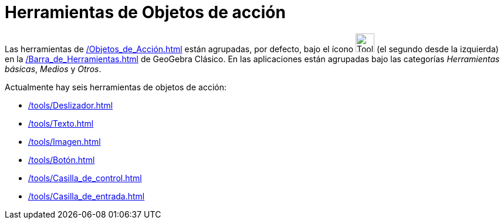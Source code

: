 = Herramientas de Objetos de acción
:page-en: tools/Action_Object_Tools
ifdef::env-github[:imagesdir: /en/modules/ROOT/assets/images]

Las herramientas de xref:/Objetos_de_Acción.adoc[] están agrupadas, por defecto, bajo el ícono image:Tool_Slider.gif[Tool Slider.gif,width=32,height=32]
(el segundo desde la izquierda) en la xref:/Barra_de_Herramientas.adoc[] de GeoGebra Clásico. En las aplicaciones están agrupadas bajo las categorías _Herramientas básicas_, _Medios_ y _Otros_.

Actualmente hay seis herramientas de objetos de acción:

* xref:/tools/Deslizador.adoc[]
* xref:/tools/Texto.adoc[]
* xref:/tools/Imagen.adoc[]
* xref:/tools/Botón.adoc[]
* xref:/tools/Casilla_de_control.adoc[]
* xref:/tools/Casilla_de_entrada.adoc[]
